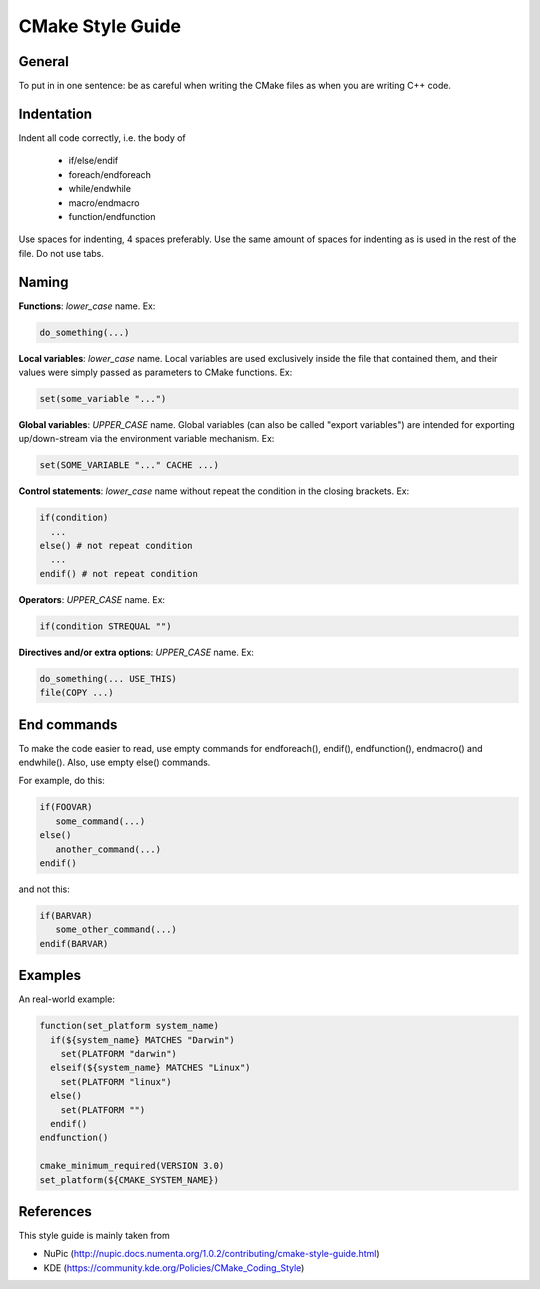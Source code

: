 .. _cmake-style-guide:

CMake Style Guide
************************

General
============

To put in in one sentence: be as careful when writing the CMake files as when you are writing C++ code.


Indentation
============

Indent all code correctly, i.e. the body of

    * if/else/endif
    * foreach/endforeach
    * while/endwhile
    * macro/endmacro
    * function/endfunction

Use spaces for indenting, 4 spaces preferably. Use the same amount of spaces for indenting as is used in the rest of the file. Do not use tabs. 

Naming
==========

**Functions**: *lower_case* name. Ex:

.. code-block:: cmake
    
    do_something(...)

**Local variables**: *lower_case* name. Local variables are used exclusively inside the file that contained them, and their values were simply passed as parameters to CMake functions. Ex:

.. code-block:: cmake
    
    set(some_variable "...")

**Global variables**: *UPPER_CASE* name. Global variables (can also be called "export variables") are intended for exporting up/down-stream via the environment variable mechanism. Ex:

.. code-block:: cmake
    
    set(SOME_VARIABLE "..." CACHE ...)

**Control statements**: *lower_case* name without repeat the condition in the closing brackets. Ex:

.. code-block:: cmake
    
    if(condition)
      ...
    else() # not repeat condition
      ...
    endif() # not repeat condition

**Operators**: *UPPER_CASE* name. Ex:

.. code-block:: cmake
    
    if(condition STREQUAL "")

**Directives and/or extra options**:  *UPPER_CASE* name. Ex:

.. code-block:: cmake
    
    do_something(... USE_THIS)
    file(COPY ...)

End commands
===============

To make the code easier to read, use empty commands for endforeach(), endif(), endfunction(), endmacro() and endwhile(). Also, use empty else() commands.

For example, do this:

.. code-block:: cmake
    
    if(FOOVAR)
       some_command(...)
    else()
       another_command(...)
    endif()

and not this:

.. code-block:: cmake
    
    if(BARVAR)
       some_other_command(...)
    endif(BARVAR)

Examples
================

An real-world example:

.. code-block:: cmake

    function(set_platform system_name)
      if(${system_name} MATCHES "Darwin")
        set(PLATFORM "darwin")
      elseif(${system_name} MATCHES "Linux")
        set(PLATFORM "linux")
      else()
        set(PLATFORM "")
      endif()
    endfunction()

    cmake_minimum_required(VERSION 3.0)
    set_platform(${CMAKE_SYSTEM_NAME})


References
==================

This style guide is mainly taken from 

* NuPic (http://nupic.docs.numenta.org/1.0.2/contributing/cmake-style-guide.html)
* KDE (https://community.kde.org/Policies/CMake_Coding_Style)